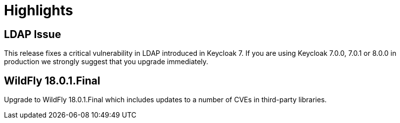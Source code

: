 = Highlights

== LDAP Issue

This release fixes a critical vulnerability in LDAP introduced in Keycloak 7. If you are using Keycloak 7.0.0, 7.0.1 or
8.0.0 in production we strongly suggest that you upgrade immediately.

== WildFly 18.0.1.Final

Upgrade to WildFly 18.0.1.Final which includes updates to a number of CVEs in third-party libraries.